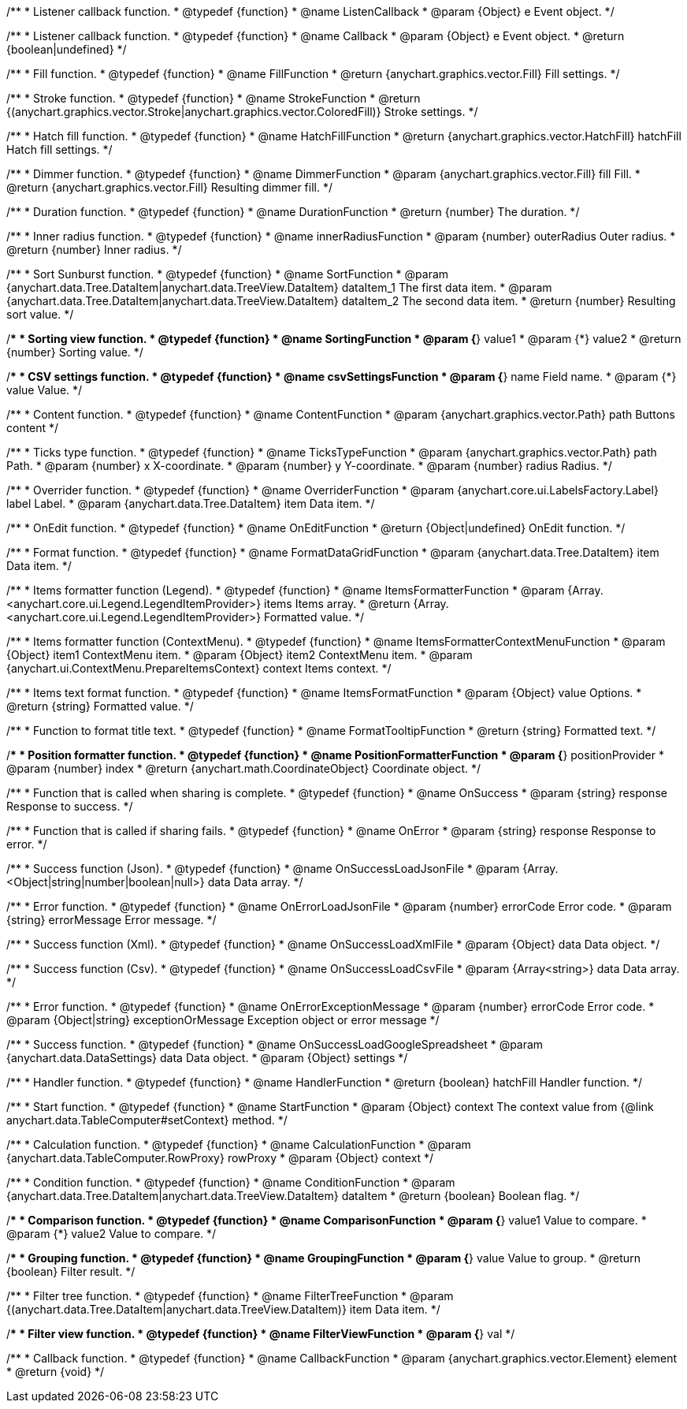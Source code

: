 /**
 * Listener callback function.
 * @typedef {function}
 * @name ListenCallback
 * @param {Object} e Event object.
 */

/**
 * Listener callback function.
 * @typedef {function}
 * @name Callback
 * @param {Object} e Event object.
 * @return {boolean|undefined}
 */

//----------------------------------------------------------------------------------------------------------------------
//
// Coloring
//
//----------------------------------------------------------------------------------------------------------------------

/**
 * Fill function.
 * @typedef {function}
 * @name FillFunction
 * @return {anychart.graphics.vector.Fill} Fill settings.
 */

/**
 * Stroke function.
 * @typedef {function}
 * @name StrokeFunction
 * @return {(anychart.graphics.vector.Stroke|anychart.graphics.vector.ColoredFill)} Stroke settings.
 */

/**
 * Hatch fill function.
 * @typedef {function}
 * @name HatchFillFunction
 * @return {anychart.graphics.vector.HatchFill} hatchFill Hatch fill settings.
 */

/**
 * Dimmer function.
 * @typedef {function}
 * @name DimmerFunction
 * @param {anychart.graphics.vector.Fill} fill Fill.
 * @return {anychart.graphics.vector.Fill} Resulting dimmer fill.
 */

//----------------------------------------------------------------------------------------------------------------------
//
// Duration
//
//----------------------------------------------------------------------------------------------------------------------


/**
 * Duration function.
 * @typedef {function}
 * @name DurationFunction
 * @return {number} The duration.
 */


//----------------------------------------------------------------------------------------------------------------------
//
// Radius
//
//----------------------------------------------------------------------------------------------------------------------

/**
 * Inner radius function.
 * @typedef {function}
 * @name innerRadiusFunction
 * @param {number} outerRadius Outer radius.
 * @return {number} Inner radius.
 */


//----------------------------------------------------------------------------------------------------------------------
//
// Sorting
//
//----------------------------------------------------------------------------------------------------------------------

/**
 * Sort Sunburst function.
 * @typedef {function}
 * @name SortFunction
 * @param {anychart.data.Tree.DataItem|anychart.data.TreeView.DataItem} dataItem_1 The first data item.
 * @param {anychart.data.Tree.DataItem|anychart.data.TreeView.DataItem} dataItem_2 The second data item.
 * @return {number} Resulting sort value.
 */

/**
 * Sorting view function.
 * @typedef {function}
 * @name SortingFunction
 * @param {*} value1
 * @param {*} value2
 * @return {number} Sorting value.
 */

//----------------------------------------------------------------------------------------------------------------------
//
// CSV
//
//----------------------------------------------------------------------------------------------------------------------

/**
 * CSV settings function.
 * @typedef {function}
 * @name csvSettingsFunction
 * @param {*} name Field name.
 * @param {*} value Value.
 */


//----------------------------------------------------------------------------------------------------------------------
//
// Content
//
//----------------------------------------------------------------------------------------------------------------------

/**
 * Content function.
 * @typedef {function}
 * @name ContentFunction
 * @param {anychart.graphics.vector.Path} path Buttons content
 */

//----------------------------------------------------------------------------------------------------------------------
//
// Axes
//
//----------------------------------------------------------------------------------------------------------------------


/**
 * Ticks type function.
 * @typedef {function}
 * @name TicksTypeFunction
 * @param {anychart.graphics.vector.Path} path Path.
 * @param {number} x X-coordinate.
 * @param {number} y Y-coordinate.
 * @param {number} radius Radius.
 */

//----------------------------------------------------------------------------------------------------------------------
//
// Overrider
//
//----------------------------------------------------------------------------------------------------------------------


/**
 * Overrider function.
 * @typedef {function}
 * @name OverriderFunction
 * @param {anychart.core.ui.LabelsFactory.Label} label Label.
 * @param {anychart.data.Tree.DataItem} item Data item.
 */

//----------------------------------------------------------------------------------------------------------------------
//
// OnEdit
//
//----------------------------------------------------------------------------------------------------------------------


/**
 * OnEdit function.
 * @typedef {function}
 * @name OnEditFunction
 * @return {Object|undefined} OnEdit function.
 */

//----------------------------------------------------------------------------------------------------------------------
//
// Format functions
//
//----------------------------------------------------------------------------------------------------------------------


/**
 * Format function.
 * @typedef {function}
 * @name FormatDataGridFunction
 * @param {anychart.data.Tree.DataItem} item Data item.
 */

/**
 * Items formatter function (Legend).
 * @typedef {function}
 * @name ItemsFormatterFunction
 * @param {Array.<anychart.core.ui.Legend.LegendItemProvider>} items Items array.
 * @return {Array.<anychart.core.ui.Legend.LegendItemProvider>} Formatted value.
 */

/**
 * Items formatter function (ContextMenu).
 * @typedef {function}
 * @name ItemsFormatterContextMenuFunction
 * @param {Object} item1 ContextMenu item.
 * @param {Object} item2 ContextMenu item.
 * @param {anychart.ui.ContextMenu.PrepareItemsContext} context Items context.
 */

/**
 * Items text format function.
 * @typedef {function}
 * @name ItemsFormatFunction
 * @param {Object} value Options.
 * @return {string} Formatted value.
 */

/**
 * Function to format title text.
 * @typedef {function}
 * @name FormatTooltipFunction
 * @return {string} Formatted text.
 */

/**
 * Position formatter function.
 * @typedef {function}
 * @name PositionFormatterFunction
 * @param {*} positionProvider
 * @param {number} index
 * @return {anychart.math.CoordinateObject} Coordinate object.
 */


//----------------------------------------------------------------------------------------------------------------------
//
// OnSuccess/OnError
//
//----------------------------------------------------------------------------------------------------------------------

/**
 * Function that is called when sharing is complete.
 * @typedef {function}
 * @name OnSuccess
 * @param {string} response Response to success.
 */

/**
 * Function that is called if sharing fails.
 * @typedef {function}
 * @name OnError
 * @param {string} response Response to error.
 */

//----------------------------------------------------------------------------------------------------------------------
//
// Success/Error
//
//----------------------------------------------------------------------------------------------------------------------


/**
 * Success function (Json).
 * @typedef {function}
 * @name OnSuccessLoadJsonFile
 * @param {Array.<Object|string|number|boolean|null>} data Data array.
 */

/**
 * Error function.
 * @typedef {function}
 * @name OnErrorLoadJsonFile
 * @param {number} errorCode Error code.
 * @param {string} errorMessage Error message.
 */

/**
 * Success function (Xml).
 * @typedef {function}
 * @name OnSuccessLoadXmlFile
 * @param {Object} data Data object.
 */

/**
 * Success function (Csv).
 * @typedef {function}
 * @name OnSuccessLoadCsvFile
 * @param {Array<string>} data Data array.
 */

/**
 * Error function.
 * @typedef {function}
 * @name OnErrorExceptionMessage
 * @param {number} errorCode Error code.
 * @param {Object|string} exceptionOrMessage Exception object or error message
 */

/**
 * Success function.
 * @typedef {function}
 * @name OnSuccessLoadGoogleSpreadsheet
 * @param {anychart.data.DataSettings} data Data object.
 * @param {Object} settings
 */

//----------------------------------------------------------------------------------------------------------------------
//
// Handler
//
//----------------------------------------------------------------------------------------------------------------------


/**
 * Handler function.
 * @typedef {function}
 * @name HandlerFunction
 * @return {boolean} hatchFill Handler function.
 */

//----------------------------------------------------------------------------------------------------------------------
//
// Data
//
//----------------------------------------------------------------------------------------------------------------------


/**
 * Start function.
 * @typedef {function}
 * @name StartFunction
 * @param {Object} context The context value from {@link anychart.data.TableComputer#setContext} method.
 */

/**
 * Calculation function.
 * @typedef {function}
 * @name CalculationFunction
 * @param {anychart.data.TableComputer.RowProxy} rowProxy
 * @param {Object} context
 */

/**
 * Condition function.
 * @typedef {function}
 * @name ConditionFunction
 * @param {anychart.data.Tree.DataItem|anychart.data.TreeView.DataItem} dataItem
 * @return {boolean} Boolean flag.
 */

/**
 * Comparison function.
 * @typedef {function}
 * @name ComparisonFunction
 * @param {*} value1 Value to compare.
 * @param {*} value2 Value to compare.
 */

/**
 * Grouping function.
 * @typedef {function}
 * @name GroupingFunction
 * @param {*} value Value to group.
 * @return {boolean} Filter result.
 */


//----------------------------------------------------------------------------------------------------------------------
//
// Filter
//
//----------------------------------------------------------------------------------------------------------------------

/**
 * Filter tree function.
 * @typedef {function}
 * @name FilterTreeFunction
 * @param {(anychart.data.Tree.DataItem|anychart.data.TreeView.DataItem)} item Data item.
 */

/**
 * Filter view function.
 * @typedef {function}
 * @name FilterViewFunction
 * @param {*} val
 */

//----------------------------------------------------------------------------------------------------------------------
//
// Callback
//
//----------------------------------------------------------------------------------------------------------------------


/**
 * Callback function.
 * @typedef {function}
 * @name CallbackFunction
 * @param {anychart.graphics.vector.Element} element
 * @return {void}
 */

